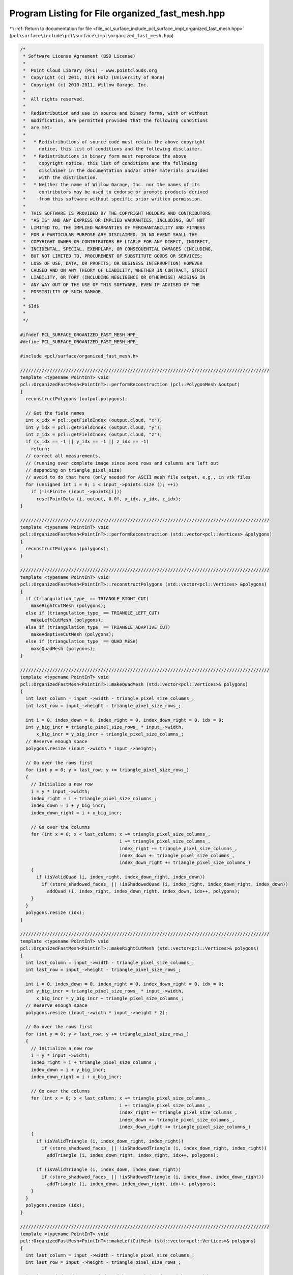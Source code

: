 
.. _program_listing_file_pcl_surface_include_pcl_surface_impl_organized_fast_mesh.hpp:

Program Listing for File organized_fast_mesh.hpp
================================================

|exhale_lsh| :ref:`Return to documentation for file <file_pcl_surface_include_pcl_surface_impl_organized_fast_mesh.hpp>` (``pcl\surface\include\pcl\surface\impl\organized_fast_mesh.hpp``)

.. |exhale_lsh| unicode:: U+021B0 .. UPWARDS ARROW WITH TIP LEFTWARDS

.. code-block:: cpp

   /*
    * Software License Agreement (BSD License)
    *
    *  Point Cloud Library (PCL) - www.pointclouds.org
    *  Copyright (c) 2011, Dirk Holz (University of Bonn)
    *  Copyright (c) 2010-2011, Willow Garage, Inc.
    *
    *  All rights reserved.
    *
    *  Redistribution and use in source and binary forms, with or without
    *  modification, are permitted provided that the following conditions
    *  are met:
    *
    *   * Redistributions of source code must retain the above copyright
    *     notice, this list of conditions and the following disclaimer.
    *   * Redistributions in binary form must reproduce the above
    *     copyright notice, this list of conditions and the following
    *     disclaimer in the documentation and/or other materials provided
    *     with the distribution.
    *   * Neither the name of Willow Garage, Inc. nor the names of its
    *     contributors may be used to endorse or promote products derived
    *     from this software without specific prior written permission.
    *
    *  THIS SOFTWARE IS PROVIDED BY THE COPYRIGHT HOLDERS AND CONTRIBUTORS
    *  "AS IS" AND ANY EXPRESS OR IMPLIED WARRANTIES, INCLUDING, BUT NOT
    *  LIMITED TO, THE IMPLIED WARRANTIES OF MERCHANTABILITY AND FITNESS
    *  FOR A PARTICULAR PURPOSE ARE DISCLAIMED. IN NO EVENT SHALL THE
    *  COPYRIGHT OWNER OR CONTRIBUTORS BE LIABLE FOR ANY DIRECT, INDIRECT,
    *  INCIDENTAL, SPECIAL, EXEMPLARY, OR CONSEQUENTIAL DAMAGES (INCLUDING,
    *  BUT NOT LIMITED TO, PROCUREMENT OF SUBSTITUTE GOODS OR SERVICES;
    *  LOSS OF USE, DATA, OR PROFITS; OR BUSINESS INTERRUPTION) HOWEVER
    *  CAUSED AND ON ANY THEORY OF LIABILITY, WHETHER IN CONTRACT, STRICT
    *  LIABILITY, OR TORT (INCLUDING NEGLIGENCE OR OTHERWISE) ARISING IN
    *  ANY WAY OUT OF THE USE OF THIS SOFTWARE, EVEN IF ADVISED OF THE
    *  POSSIBILITY OF SUCH DAMAGE.
    *
    * $Id$
    *
    */
   
   #ifndef PCL_SURFACE_ORGANIZED_FAST_MESH_HPP_
   #define PCL_SURFACE_ORGANIZED_FAST_MESH_HPP_
   
   #include <pcl/surface/organized_fast_mesh.h>
   
   /////////////////////////////////////////////////////////////////////////////////////////////
   template <typename PointInT> void
   pcl::OrganizedFastMesh<PointInT>::performReconstruction (pcl::PolygonMesh &output)
   {
     reconstructPolygons (output.polygons);
   
     // Get the field names
     int x_idx = pcl::getFieldIndex (output.cloud, "x");
     int y_idx = pcl::getFieldIndex (output.cloud, "y");
     int z_idx = pcl::getFieldIndex (output.cloud, "z");
     if (x_idx == -1 || y_idx == -1 || z_idx == -1)
       return;
     // correct all measurements,
     // (running over complete image since some rows and columns are left out
     // depending on triangle_pixel_size)
     // avoid to do that here (only needed for ASCII mesh file output, e.g., in vtk files
     for (unsigned int i = 0; i < input_->points.size (); ++i)
       if (!isFinite (input_->points[i]))
         resetPointData (i, output, 0.0f, x_idx, y_idx, z_idx);
   }
   
   /////////////////////////////////////////////////////////////////////////////////////////////
   template <typename PointInT> void
   pcl::OrganizedFastMesh<PointInT>::performReconstruction (std::vector<pcl::Vertices> &polygons)
   {
     reconstructPolygons (polygons);
   }
   
   /////////////////////////////////////////////////////////////////////////////////////////////
   template <typename PointInT> void
   pcl::OrganizedFastMesh<PointInT>::reconstructPolygons (std::vector<pcl::Vertices> &polygons)
   {
     if (triangulation_type_ == TRIANGLE_RIGHT_CUT)
       makeRightCutMesh (polygons);
     else if (triangulation_type_ == TRIANGLE_LEFT_CUT)
       makeLeftCutMesh (polygons);
     else if (triangulation_type_ == TRIANGLE_ADAPTIVE_CUT)
       makeAdaptiveCutMesh (polygons);
     else if (triangulation_type_ == QUAD_MESH)
       makeQuadMesh (polygons);
   }
   
   /////////////////////////////////////////////////////////////////////////////////////////////
   template <typename PointInT> void
   pcl::OrganizedFastMesh<PointInT>::makeQuadMesh (std::vector<pcl::Vertices>& polygons)
   {
     int last_column = input_->width - triangle_pixel_size_columns_;
     int last_row = input_->height - triangle_pixel_size_rows_;
   
     int i = 0, index_down = 0, index_right = 0, index_down_right = 0, idx = 0;
     int y_big_incr = triangle_pixel_size_rows_ * input_->width,
         x_big_incr = y_big_incr + triangle_pixel_size_columns_;
     // Reserve enough space
     polygons.resize (input_->width * input_->height);
   
     // Go over the rows first
     for (int y = 0; y < last_row; y += triangle_pixel_size_rows_)
     {
       // Initialize a new row
       i = y * input_->width;
       index_right = i + triangle_pixel_size_columns_;
       index_down = i + y_big_incr;
       index_down_right = i + x_big_incr;
   
       // Go over the columns
       for (int x = 0; x < last_column; x += triangle_pixel_size_columns_,
                                        i += triangle_pixel_size_columns_,
                                        index_right += triangle_pixel_size_columns_,
                                        index_down += triangle_pixel_size_columns_,
                                        index_down_right += triangle_pixel_size_columns_)
       {
         if (isValidQuad (i, index_right, index_down_right, index_down))
           if (store_shadowed_faces_ || !isShadowedQuad (i, index_right, index_down_right, index_down))
             addQuad (i, index_right, index_down_right, index_down, idx++, polygons);
       }
     }
     polygons.resize (idx);
   }
   
   /////////////////////////////////////////////////////////////////////////////////////////////
   template <typename PointInT> void
   pcl::OrganizedFastMesh<PointInT>::makeRightCutMesh (std::vector<pcl::Vertices>& polygons)
   {
     int last_column = input_->width - triangle_pixel_size_columns_;
     int last_row = input_->height - triangle_pixel_size_rows_;
   
     int i = 0, index_down = 0, index_right = 0, index_down_right = 0, idx = 0;
     int y_big_incr = triangle_pixel_size_rows_ * input_->width,
         x_big_incr = y_big_incr + triangle_pixel_size_columns_;
     // Reserve enough space
     polygons.resize (input_->width * input_->height * 2);
   
     // Go over the rows first
     for (int y = 0; y < last_row; y += triangle_pixel_size_rows_)
     {
       // Initialize a new row
       i = y * input_->width;
       index_right = i + triangle_pixel_size_columns_;
       index_down = i + y_big_incr;
       index_down_right = i + x_big_incr;
   
       // Go over the columns
       for (int x = 0; x < last_column; x += triangle_pixel_size_columns_,
                                        i += triangle_pixel_size_columns_,
                                        index_right += triangle_pixel_size_columns_,
                                        index_down += triangle_pixel_size_columns_,
                                        index_down_right += triangle_pixel_size_columns_)
       {
         if (isValidTriangle (i, index_down_right, index_right))
           if (store_shadowed_faces_ || !isShadowedTriangle (i, index_down_right, index_right))
             addTriangle (i, index_down_right, index_right, idx++, polygons);
   
         if (isValidTriangle (i, index_down, index_down_right))
           if (store_shadowed_faces_ || !isShadowedTriangle (i, index_down, index_down_right))
             addTriangle (i, index_down, index_down_right, idx++, polygons);
       }
     }
     polygons.resize (idx);
   }
   
   /////////////////////////////////////////////////////////////////////////////////////////////
   template <typename PointInT> void
   pcl::OrganizedFastMesh<PointInT>::makeLeftCutMesh (std::vector<pcl::Vertices>& polygons)
   {
     int last_column = input_->width - triangle_pixel_size_columns_;
     int last_row = input_->height - triangle_pixel_size_rows_;
   
     int i = 0, index_down = 0, index_right = 0, index_down_right = 0, idx = 0;
     int y_big_incr = triangle_pixel_size_rows_ * input_->width,
         x_big_incr = y_big_incr + triangle_pixel_size_columns_;
     // Reserve enough space
     polygons.resize (input_->width * input_->height * 2);
   
     // Go over the rows first
     for (int y = 0; y < last_row; y += triangle_pixel_size_rows_)
     {
       // Initialize a new row
       i = y * input_->width;
       index_right = i + triangle_pixel_size_columns_;
       index_down = i + y_big_incr;
       index_down_right = i + x_big_incr;
   
       // Go over the columns
       for (int x = 0; x < last_column; x += triangle_pixel_size_columns_,
                                        i += triangle_pixel_size_columns_,
                                        index_right += triangle_pixel_size_columns_,
                                        index_down += triangle_pixel_size_columns_,
                                        index_down_right += triangle_pixel_size_columns_)
       {
         if (isValidTriangle (i, index_down, index_right))
           if (store_shadowed_faces_ || !isShadowedTriangle (i, index_down, index_right))
             addTriangle (i, index_down, index_right, idx++, polygons);
   
         if (isValidTriangle (index_right, index_down, index_down_right))
           if (store_shadowed_faces_ || !isShadowedTriangle (index_right, index_down, index_down_right))
             addTriangle (index_right, index_down, index_down_right, idx++, polygons);
       }
     }
     polygons.resize (idx);
   }
   
   /////////////////////////////////////////////////////////////////////////////////////////////
   template <typename PointInT> void
   pcl::OrganizedFastMesh<PointInT>::makeAdaptiveCutMesh (std::vector<pcl::Vertices>& polygons)
   {
     int last_column = input_->width - triangle_pixel_size_columns_;
     int last_row = input_->height - triangle_pixel_size_rows_;
   
     int i = 0, index_down = 0, index_right = 0, index_down_right = 0, idx = 0;
     int y_big_incr = triangle_pixel_size_rows_ * input_->width,
         x_big_incr = y_big_incr + triangle_pixel_size_columns_;
     // Reserve enough space
     polygons.resize (input_->width * input_->height * 2);
   
     // Go over the rows first
     for (int y = 0; y < last_row; y += triangle_pixel_size_rows_)
     {
       // Initialize a new row
       i = y * input_->width;
       index_right = i + triangle_pixel_size_columns_;
       index_down = i + y_big_incr;
       index_down_right = i + x_big_incr;
   
       // Go over the columns
       for (int x = 0; x < last_column; x += triangle_pixel_size_columns_,
                                        i += triangle_pixel_size_columns_,
                                        index_right += triangle_pixel_size_columns_,
                                        index_down += triangle_pixel_size_columns_,
                                        index_down_right += triangle_pixel_size_columns_)
       {
         const bool right_cut_upper = isValidTriangle (i, index_down_right, index_right);
         const bool right_cut_lower = isValidTriangle (i, index_down, index_down_right);
         const bool left_cut_upper = isValidTriangle (i, index_down, index_right);
         const bool left_cut_lower = isValidTriangle (index_right, index_down, index_down_right);
   
         if (right_cut_upper && right_cut_lower && left_cut_upper && left_cut_lower)
         {
           float dist_right_cut = fabsf (input_->points[index_down].z - input_->points[index_right].z);
           float dist_left_cut = fabsf (input_->points[i].z - input_->points[index_down_right].z);
           if (dist_right_cut >= dist_left_cut)
           {
             if (store_shadowed_faces_ || !isShadowedTriangle (i, index_down_right, index_right))
               addTriangle (i, index_down_right, index_right, idx++, polygons);
             if (store_shadowed_faces_ || !isShadowedTriangle (i, index_down, index_down_right))
               addTriangle (i, index_down, index_down_right, idx++, polygons);
           }
           else
           {
             if (store_shadowed_faces_ || !isShadowedTriangle (i, index_down, index_right))
               addTriangle (i, index_down, index_right, idx++, polygons);
             if (store_shadowed_faces_ || !isShadowedTriangle (index_right, index_down, index_down_right))
               addTriangle (index_right, index_down, index_down_right, idx++, polygons);
           }
         }
         else
         {
           if (right_cut_upper)
             if (store_shadowed_faces_ || !isShadowedTriangle (i, index_down_right, index_right))
               addTriangle (i, index_down_right, index_right, idx++, polygons);
           if (right_cut_lower)
             if (store_shadowed_faces_ || !isShadowedTriangle (i, index_down, index_down_right))
               addTriangle (i, index_down, index_down_right, idx++, polygons);
           if (left_cut_upper)
             if (store_shadowed_faces_ || !isShadowedTriangle (i, index_down, index_right))
               addTriangle (i, index_down, index_right, idx++, polygons);
           if (left_cut_lower)
             if (store_shadowed_faces_ || !isShadowedTriangle (index_right, index_down, index_down_right))
               addTriangle (index_right, index_down, index_down_right, idx++, polygons);
         }
       }
     }
     polygons.resize (idx);
   }
   
   #define PCL_INSTANTIATE_OrganizedFastMesh(T)                \
     template class PCL_EXPORTS pcl::OrganizedFastMesh<T>;
   
   #endif  // PCL_SURFACE_ORGANIZED_FAST_MESH_HPP_

